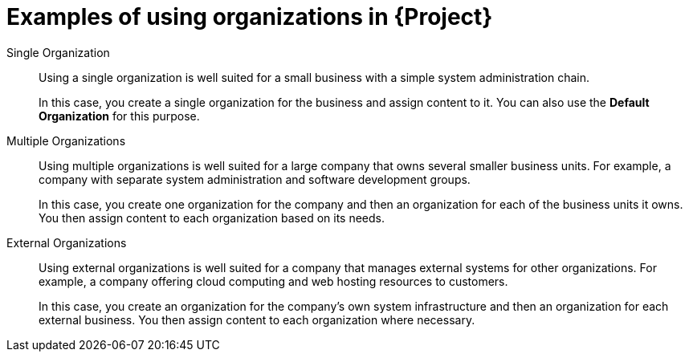 [id="examples-of-using-organizations-in-{project-context}_{context}"]
= Examples of using organizations in {Project}

Single Organization::
Using a single organization is well suited for a small business with a simple system administration chain.
+
In this case, you create a single organization for the business and assign content to it.
ifndef::orcharhino[]
You can also use the *Default Organization* for this purpose.
endif::[]

Multiple Organizations::
Using multiple organizations is well suited for a large company that owns several smaller business units.
For example, a company with separate system administration and software development groups.
+
In this case, you create one organization for the company and then an organization for each of the business units it owns.
You then assign content to each organization based on its needs.

External Organizations::
Using external organizations is well suited for a company that manages external systems for other organizations.
For example, a company offering cloud computing and web hosting resources to customers.
+
In this case, you create an organization for the company's own system infrastructure and then an organization for each external business.
You then assign content to each organization where necessary.
